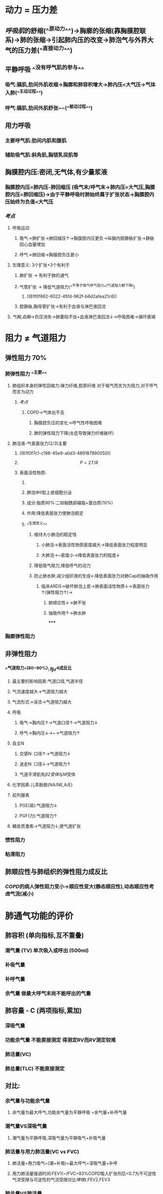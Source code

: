 * 动力 = 压力差
:PROPERTIES:
:collapsed: true
:END:
** [[呼吸肌]]的舒缩(^^原动力^^)→胸廓的张缩(靠胸膜腔联系)→肺的张缩→引起肺内压的改变→肺泡气与外界大气的压力差(^^直接动力^^)
** 平静呼吸 ^^没有呼气肌的参与^^
*** 吸气:膈肌,肋间外肌收缩→胸廓和肺容积增大→肺内压<大气压→气体入肺(^^主动过程^^)
*** 呼气:膈肌,肋间外肌舒张~~(^^被动过程^^)
** 用力呼吸
*** 主要呼气肌:肋间内肌和腹肌
*** 辅助吸气肌:斜角肌,胸锁乳突肌等
** 胸膜腔内压:密闭,无气体,有少量浆液
*** 胸膜腔内压=肺内压-肺回缩压 (吸气末/呼气末→肺内压=大气压,胸膜腔内压=肺回缩压)→由于平静呼吸时肺始终属于扩张状态→胸膜腔内压始终为负值<大气压
*** [[考点]]
**** 呼吸运动
***** 吸气→肺扩张→肺回缩压↑→胸膜腔内压更负→纵膈内腔静脉扩张→静脉回心血量增加
***** 呼气→肺回缩→胸膜腔负压更小
**** 生理意义: 3个扩张+3个有利于
***** 肺扩张 → 有利于肺的通气
***** 气管扩张 → 降低气道阻力(^^不等于吸气呼气阻力^^(气道阻力都下降))
****** ((61f0f662-6022-45fd-962f-b6d2afea21c6))
***** 腔静脉,胸导管扩张→有利于血液与淋巴液回流
**** [[气胸]],[[血胸]]→负压消失→肺萎陷不张+血液淋巴液回流↓→呼吸困难→循环衰竭
* 阻力 ≠ 气道阻力
** 弹性阻力 70%
:PROPERTIES:
:collapsed: true
:END:
*** 肺弹性阻力 ^^主要^^
**** 肺组织本身的弹性回缩力:弹力纤维,胶原纤维 对于吸气而言为为阻力,对于呼气而言为动力
***** [[考点]]
****** [[COPD]]→气体出不去
******* 胸膜腔负压的变化→呼气性呼吸困难
******* 肺的弹性阻力下降(炎症导致弹力纤维破坏)
**** 肺泡液-气表面张力(2/3)主要
***** ((61f0f7c1-c198-45e9-a0d3-489187890050))
***** $$P = 2T/R$$
***** 表面活性物质:
****** [[../assets/image_1643091353194_0.png]]
****** 肺泡中II型上皮细胞分泌
****** 成分:脂质90%:二棕榈酰卵磷脂+蛋白质(10%)
****** 作用:降低表面张力使肺泡稳定
****** ^^生理意义^^
******* 维持大小肺泡的稳定性
******** 小肺泡→表面活性物质密度越大→降低表面张力程度明显
******** 大肺泡→~密度小→降低表面张力的程度↓
******* 降低吸气阻力,降低呼气的动力
******* 防止肺水肿,减少组织液的生成←降低表面张力对肺Cap的抽吸作用
******** 临床[[ARDS]]→破坏肺泡上皮→肺表面活性物质↓→表面张力↑(弹性阻力↑)→
********* 肺顺应性↓→肺不张
********* 抽吸作用↑→肺水肿
*****
*** 胸廓弹性阻力
** 非弹性阻力
*** ^^气道阻力^^(80~90%):与r^4成反比
**** 最主要的影响因素:气道口径,气道半径
**** 气流速度越大→气道阻力越大
**** 气流形式→湍流→气道阻力越大
**** 呼吸
***** 吸气→胸内压↑→气道口径↑→气道阻力↓
***** 呼气→胸内压↓→~→气道阻力↑
**** 自主N
***** 交感N: 口径↑→气道阻力↓
***** 迷走N: 口径↓→气道阻力↑
***** 气道平滑肌有[[β2受体]]与M受体
**** 化学因素:儿茶酚胺(NA/NE,A/E)
**** 前列腺素
***** PGE(易):气道阻力↓
***** PGF(力):气道阻力↑
**** 糖皮质激素→气道阻力↓,使气道扩张
*** 惯性阻力
*** 粘滞阻力
** 肺顺应性与肺组织的弹性阻力成反比
*** [[COPD]]的病人弹性阻力变小→顺应性变大(静态顺应性),动态顺应性考虑气流(减小)
* 肺通气功能的评价
** 肺容积 (单向指标,互不重叠)
*** 潮气量 (TV) 单次吸入或呼出 (500ml)
*** 补吸气量
*** 补呼气量
*** 余气量 做最大呼气末尚不能呼出的气量
** 肺容量 - C (两项指标,累加)
*** 深吸气量
*** 功能余气量 不能直接测定 得测定RV而[[RV]]测定较难
*** 肺活量(VC)
*** 肺总量(TLC) 不能直接测定
** 对比:
*** 余气量与功能余气量
**** 余气量为最大呼气,功能余气量为平静呼吸 =余气量+补呼气量
*** 潮气量VS深吸气量
**** 潮气量为平静呼吸,深吸气量为平静吸气+补吸气量
*** 肺活量与用力肺活量(VC vs FVC)
**** 肺活量=用力吸气=(潮+补吸)+最大呼气=深吸气量+补呼
**** 用力肺活量强调时间:FEV1(~/FVC=83%[[COPD]]吸入扩张剂后<0.7为不可逆性气流受限与可逆性的气流受限对比[[哮喘]]),FEV2,FEV3
*** 肺总量VS肺活量
**** 肺总量=肺活量+余气量(^^不是+功能余气量+^^)
*** ^^肺泡通气量与肺通气量^^
**** 肺通气量=潮气量*呼吸频率
**** 无效腔通气量=无效腔气量(150ml)*呼吸频率
**** 肺泡通气量=(通气量-无效腔通气量)*呼吸频率
*** 通气/血流比值=肺泡通气量/心输出量
* [[Comments]]
** Toc
*** xxx
**** 非弹性阻力
*** 肺通气功能的评价
**** 肺容积和肺容量
***** 肺容积
***** 肺容量
***** [[功能余气量]]
**** [[../assets/肺通气功能的评价_(1)_1645444348223_0.png]]
** [[阅读笔记]]
*** [[Q&A]]:气道阻力从鼻开始逐渐减低,为什么?因为虽然气管的管径变小但是总面积却是逐渐增加的
((6213616f-5c2c-4c4f-879b-678050ae0ba2))
*** [[Q&A]]:影响气道阻力的因素
:PROPERTIES:
:id: 6213627e-2b62-46ba-8131-caf60d012066
:END:
**** 跨壁压:实际的本质还是通过影响气道的口径
**** 肺实质对气道壁的牵引: [[Comments]]没有想到小气道的气道壁竟然是通过肺泡壁的纤维牵拉着的,所以如果肺泡扩张那么想必气道壁也会扩张
((621363c0-e0de-40ff-99fb-fc1d7f123f7d))
**** 自主神经系统的调节
***** 受双重神经支配,两者均有紧张作用 [[Comments]]:什么叫做紧张性作用,就是一直在释放神经递制而不是间歇发放, [[Q&A]]:呼吸道平滑肌的受体是什么受体?首先想到受双重神经支配,交感神经使其舒张那么就应该是 [[β2受体]],迷走神经使其收缩那么就应该是[[M受体]]
**** 化学因素 [[Comments]]:这玩意怎么记呢?先记舒张儿茶酚胺+ [[PGE₂]]由 [[PGE₂]]联想到 [[PGF]]收缩开始进入收缩部分由同为炎症反应想到过敏反应[[组胺]]和[[白三稀]]最后别忘了还有两个: [[CO₂]]和[[内皮素]]
***** 舒张
****** [[儿茶酚胺]]
****** [[PGE₂]]
***** 收缩
****** [[PGF]]
****** 过敏反应:肥大细胞:[[组胺]], [[白三烯]] [[Comments]]:想想为什么过敏反应是收缩的呢,首先想到哮喘,其次过敏反应是防御反应其目的应是减少外来物质的侵犯,难道还开放其道使更多变应原进入体内吗?
****** 吸入气[[CO₂]]含量增加刺激气管和肺的C类纤维 [[Comments]]思考一下为什么CO₂对呼吸道神经纤维的作用是抑制,因为其对外周与中枢感受器的作用是促进的如果说其不对前者直接抑制的话那么就会失去平衡即外界高浓度的CO₂会促进气道张大→加重高浓度CO₂的吸入→促进中枢外周感受器→加大呼吸运动→形成正反馈,所以CO₂对肺纤维的作用必须得是促进其收缩而抑制其舒张
****** [[内皮素]]:[[哮喘]]患者内皮素合成和释放增加
******
*** [[Q&A]]肺容积的特点和肺总量的关系?肺容积的4个值$\textcolor{yellow}{互不重叠}$相加等于肺总量
*** [[Q&A]]肺容积怎么记?首先记住再吸气的补吸气量再记住潮气量的波浪(400-600ml)和再呼气的补呼气量最后再记住白色区域的余气量最后再记住功能余气量 [[Comments]]那么问题来了余气量和[[功能余气量]]谁更大?肯定功能余气量因为还包含了补呼气量.再记住肺总量再记住深吸气量再记住肺活量,整个过程呈倒И型
**** [[../assets/image_1645440089573_0.png]]
**** [[Q&A]]功能余气量的意义是什么?缓冲PaO₂和PaCO₂,使吸人气体的PaO₂不致太高PaCO₂不致太低同理呼气反之,那么意义是什么呢有利于肺换气
**** [[Q&A]]用力呼气量和用力肺活量的比值怎么记?369,83,96,99 [[Comments]]限制性通气功能障碍和通气性呼吸功能障碍有什么特点?其两者的FVC都下降但是限制性的由于其气道的功能较正常两者下降程度基本相似,而通气性的FEV下降更明显 [[Q&A]]为什么限制性通气功能障碍的FVC也下降因为如 ((6213627e-2b62-46ba-8131-caf60d012066))中所说气道的纤维和肺泡的纤维之间是相连的如果气道痉挛缩窄那么势必也会影响到肺泡的张大
**** [[Q&A]]生理无效腔,解剖无效腔,肺泡无效腔的概念?生理无效腔=解剖无效腔+肺泡无效腔
**** [[Q&A]]关于通气量的一些正常值:潮气量=500ml,生理无效腔$\approx$解剖无效腔=150ml,功能余气量=2500ml那么每次更新大概1/7左右 ((6213784f-7016-45dc-906d-49ef4e743f25))
**** [[Q&A]]最大呼气容积-流速曲线的意义是什么? ((62137add-6091-4c72-a930-57d1136aa0cb)) ((62137af9-da9a-4718-9b1a-f7be3f3480e5)) 所以是用来诊断小气道等的堵塞情况
**** [[Q&A]]支气管激发试验的单位即阳性指标:PC20-FEV₁即引起FEV₁下降20%的激发剂浓度
***
***
*